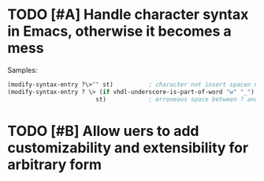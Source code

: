 * TODO [#A] Handle character syntax in Emacs, otherwise it becomes a mess
  Samples:

#+begin_src emacs-lisp
  (modify-syntax-entry ?\>"" st)          ; character not insert spacen next to string
  (modify-syntax-entry ? \> (if vhdl-underscore-is-part-of-word "w" "_")
                           st)            ; erroneous space between ? and \>
#+end_src

* TODO [#B] Allow uers to add customizability and extensibility for arbitrary form
